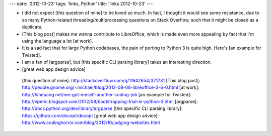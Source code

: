 ---
date: '2012-10-23'
tags: 'links, Python'
title: 'links 2012-10-23'
---

-   I did not expect [this question of mine] to be loved so much. In
    fact, I thought it would see some resistance, due to so many
    Python-related threading/multiprocessing questions on Stack
    Overflow, such that it might be closed as a duplicate.
-   [This blog post] makes me wanna contribute to LibreOffice, which is
    made even more appealing by fact that I\'m using the language a lot
    [at work].
-   It is a sad fact that for large Python codebases, the pain of
    porting to Python 3 is quite high. Here\'s [an example for Twisted].
-   I am a fan of [argparse], but [this specific CLI parsing library]
    takes an interesting direction.
-   [great web app design advice]

  [this question of mine]: http://stackoverflow.com/q/11942654/321731
  [This blog post]: http://people.gnome.org/~michael/blog/2012-08-08-libreoffice-3-6-0.html
  [at work]: http://tshepang.net/me-got-meself-another-coding-job
  [an example for Twisted]: http://vperic.blogspot.com/2012/08/bootstrapping-trial-in-python-3.html
  [argparse]: http://docs.python.org/dev/library/argparse
  [this specific CLI parsing library]: https://github.com/docopt/docopt
  [great web app design advice]: http://www.codinghorror.com/blog/2012/10/judging-websites.html

